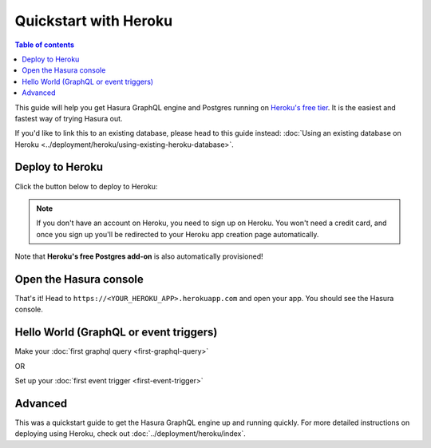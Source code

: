 Quickstart with Heroku
======================

.. contents:: Table of contents
  :backlinks: none
  :depth: 1
  :local:

This guide will help you get Hasura GraphQL engine and Postgres running on `Heroku's free tier <https://www.heroku.com/free>`_.
It is the easiest and fastest way of trying Hasura out.

If you'd like to link this to an existing database, please head to this guide instead:
:doc:`Using an existing database on Heroku <../deployment/heroku/using-existing-heroku-database>`.

Deploy to Heroku
----------------

Click the button below to deploy to Heroku:

.. image:: https://camo.githubusercontent.com/83b0e95b38892b49184e07ad572c94c8038323fb/68747470733a2f2f7777772e6865726f6b7563646e2e636f6d2f6465706c6f792f627574746f6e2e737667
  :width: 200px
  :alt: heroku_deploy_button
  :class: no-shadow
  :target: https://heroku.com/deploy?template=https://github.com/hasura/graphql-engine-heroku

.. note::
   If you don't have an account on Heroku, you need to sign up on Heroku. You won't need a credit card, and once you
   sign up you'll be redirected to your Heroku app creation page automatically.

.. thumbnail:: ../../../img/graphql/manual/getting-started/heroku-app.png

Note that **Heroku's free Postgres add-on** is also automatically provisioned!

Open the Hasura console
-----------------------

That's it!  Head to ``https://<YOUR_HEROKU_APP>.herokuapp.com`` and open your app.
You should see the Hasura console.

.. thumbnail:: ../../../img/graphql/manual/getting-started/heroku-app-deployed.png

Hello World (GraphQL or event triggers)
---------------------------------------

Make your :doc:`first graphql query <first-graphql-query>`

OR

Set up your :doc:`first event trigger <first-event-trigger>`

Advanced
--------

This was a quickstart guide to get the Hasura GraphQL engine up and running quickly. For more detailed instructions
on deploying using Heroku, check out :doc:`../deployment/heroku/index`.